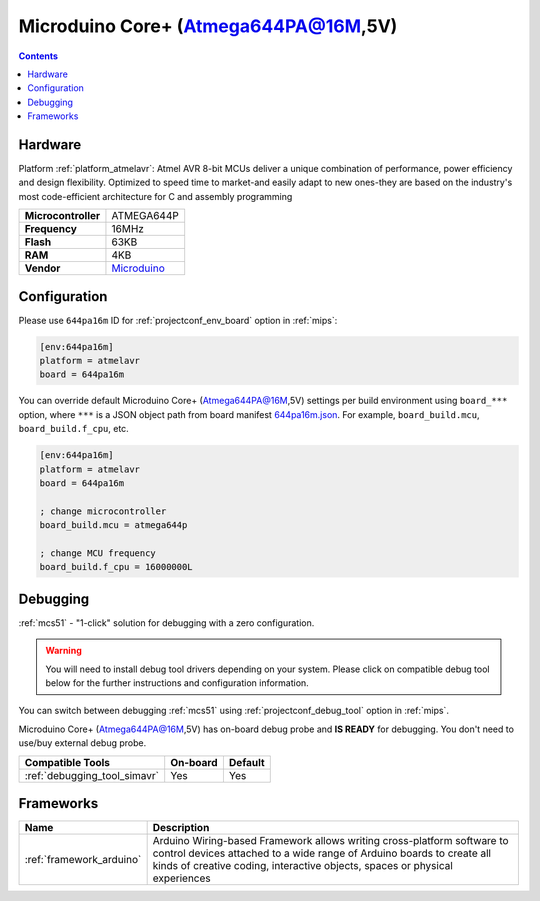 
.. _board_atmelavr_644pa16m:

Microduino Core+ (Atmega644PA@16M,5V)
=====================================

.. contents::

Hardware
--------

Platform :ref:`platform_atmelavr`: Atmel AVR 8-bit MCUs deliver a unique combination of performance, power efficiency and design flexibility. Optimized to speed time to market-and easily adapt to new ones-they are based on the industry's most code-efficient architecture for C and assembly programming

.. list-table::

  * - **Microcontroller**
    - ATMEGA644P
  * - **Frequency**
    - 16MHz
  * - **Flash**
    - 63KB
  * - **RAM**
    - 4KB
  * - **Vendor**
    - `Microduino <http://wiki.microduinoinc.com/Microduino-Module_Core%2B?utm_source=platformio.org&utm_medium=docs>`__


Configuration
-------------

Please use ``644pa16m`` ID for :ref:`projectconf_env_board` option in :ref:`mips`:

.. code-block:: ini

  [env:644pa16m]
  platform = atmelavr
  board = 644pa16m

You can override default Microduino Core+ (Atmega644PA@16M,5V) settings per build environment using
``board_***`` option, where ``***`` is a JSON object path from
board manifest `644pa16m.json <https://github.com/platformio/platform-atmelavr/blob/master/boards/644pa16m.json>`_. For example,
``board_build.mcu``, ``board_build.f_cpu``, etc.

.. code-block:: ini

  [env:644pa16m]
  platform = atmelavr
  board = 644pa16m

  ; change microcontroller
  board_build.mcu = atmega644p

  ; change MCU frequency
  board_build.f_cpu = 16000000L

Debugging
---------

:ref:`mcs51` - "1-click" solution for debugging with a zero configuration.

.. warning::
    You will need to install debug tool drivers depending on your system.
    Please click on compatible debug tool below for the further
    instructions and configuration information.

You can switch between debugging :ref:`mcs51` using
:ref:`projectconf_debug_tool` option in :ref:`mips`.

Microduino Core+ (Atmega644PA@16M,5V) has on-board debug probe and **IS READY** for debugging. You don't need to use/buy external debug probe.

.. list-table::
  :header-rows:  1

  * - Compatible Tools
    - On-board
    - Default
  * - :ref:`debugging_tool_simavr`
    - Yes
    - Yes

Frameworks
----------
.. list-table::
    :header-rows:  1

    * - Name
      - Description

    * - :ref:`framework_arduino`
      - Arduino Wiring-based Framework allows writing cross-platform software to control devices attached to a wide range of Arduino boards to create all kinds of creative coding, interactive objects, spaces or physical experiences
